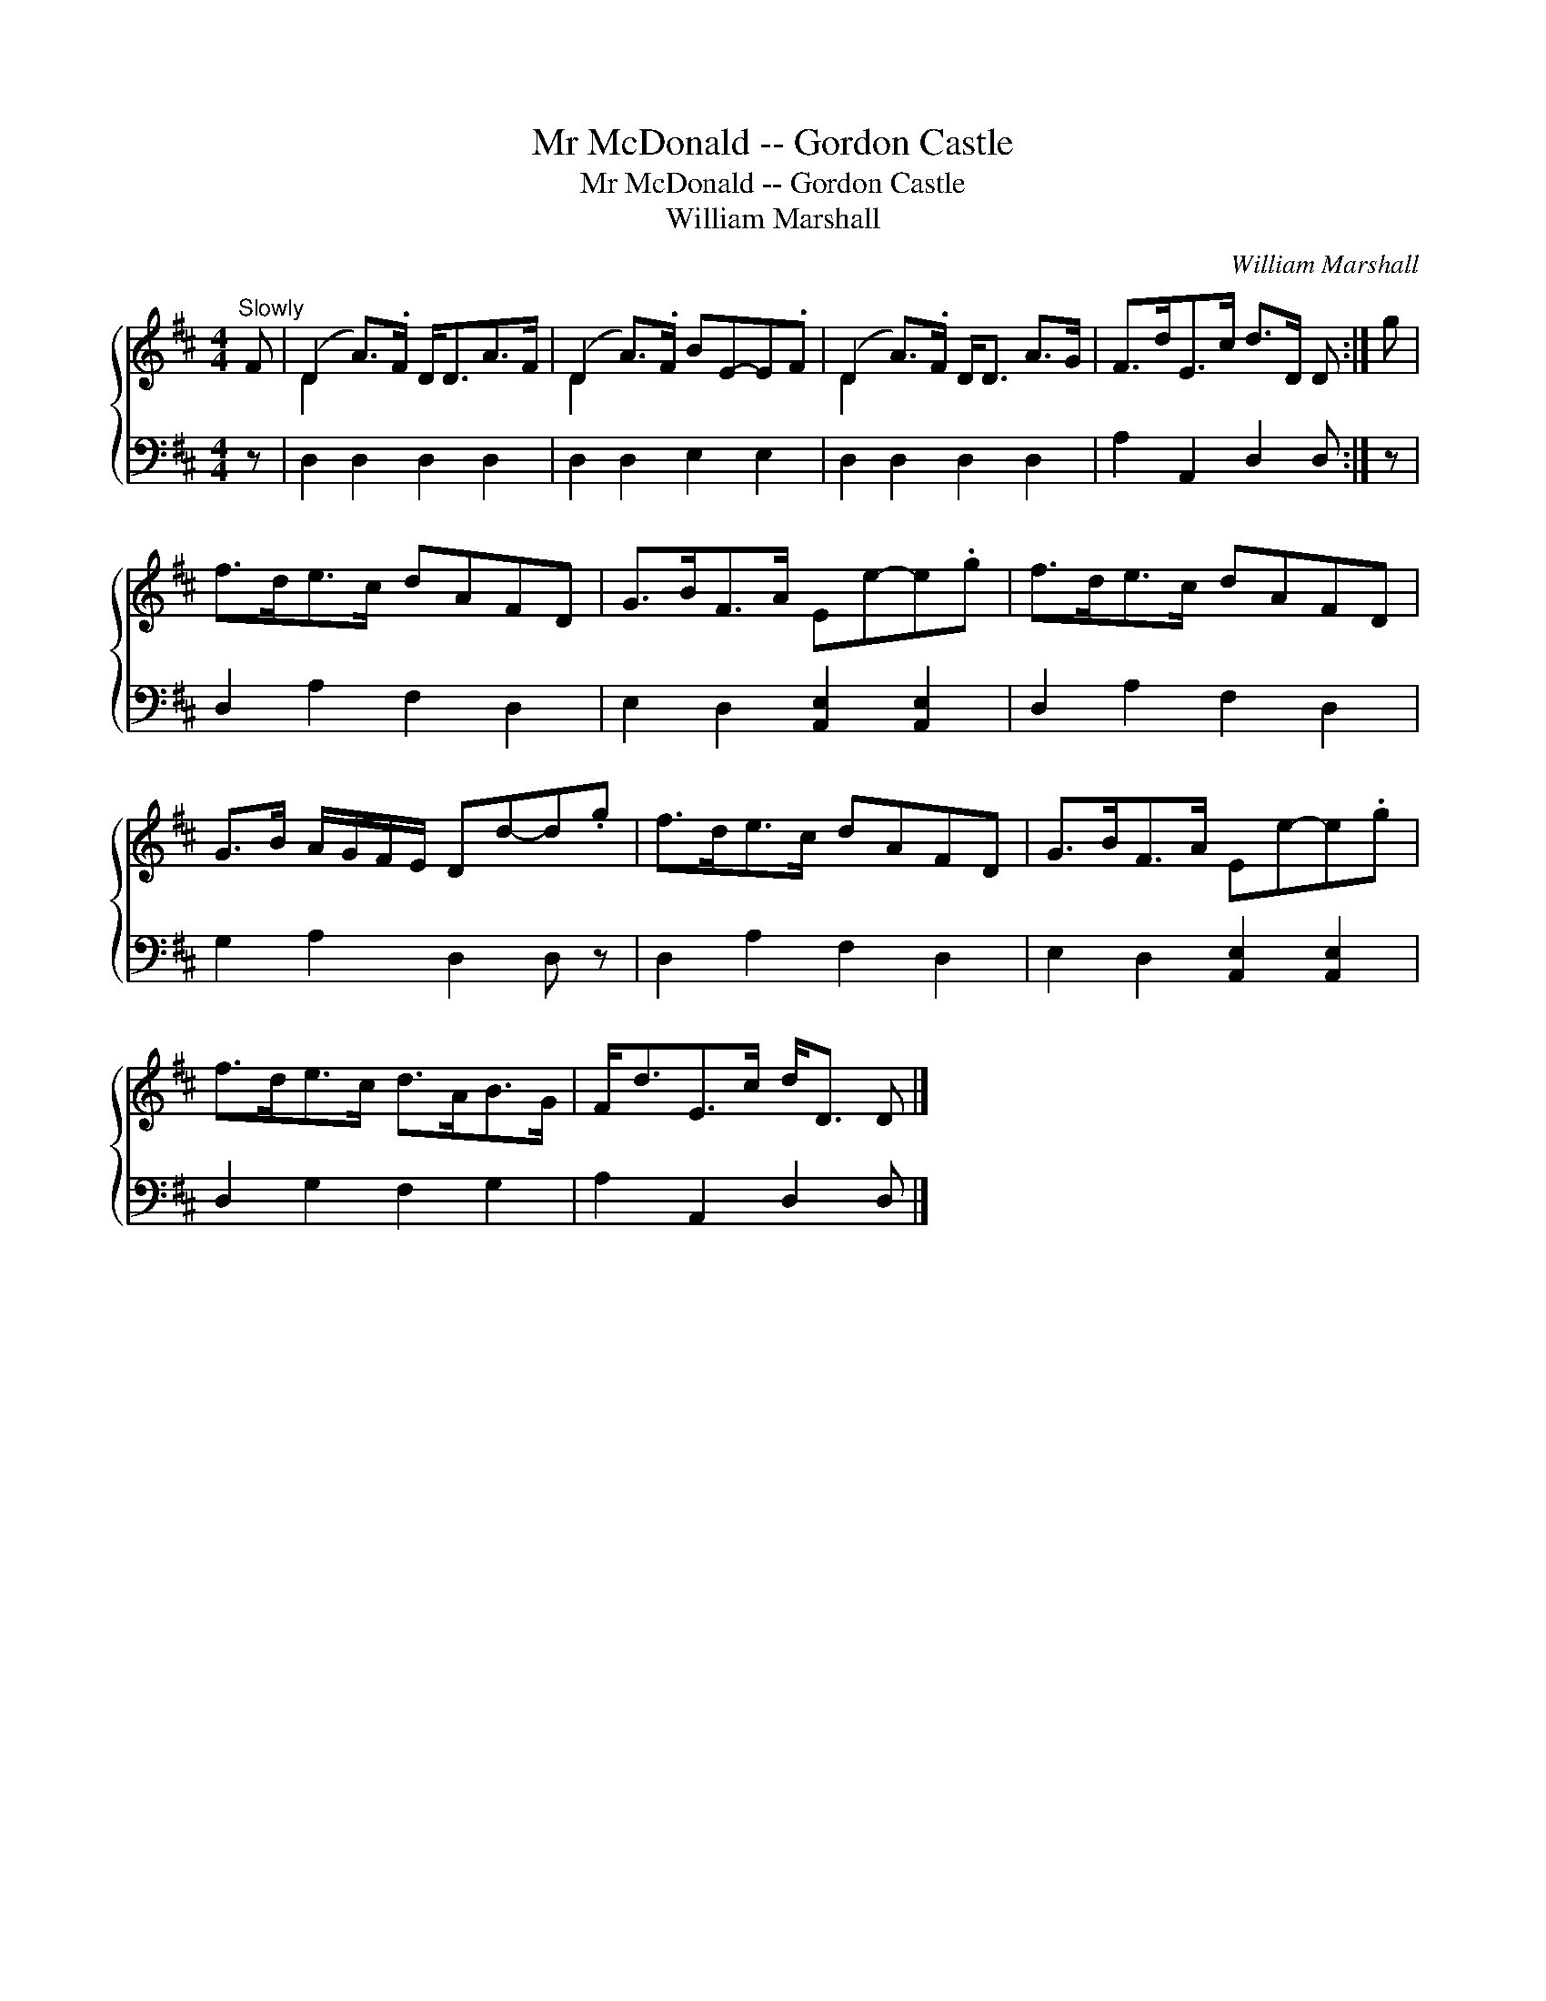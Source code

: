 X:1
T:Mr McDonald -- Gordon Castle
T:Mr McDonald -- Gordon Castle
T:William Marshall
C:William Marshall
%%score { ( 1 2 ) 3 }
L:1/8
M:4/4
K:D
V:1 treble 
V:2 treble 
V:3 bass 
V:1
"^Slowly" F | (D2 A>).F D<DA>F | (D2 A>).F BE-E.F | (D2 A>).F D<D A>G | F>dE>c d>D D :| g | %6
 f>de>c dAFD | G>BF>A Ee-e.g | f>de>c dAFD | G>B A/G/F/E/ Dd-d.g | f>de>c dAFD | G>BF>A Ee-e.g | %12
 f>de>c d>AB>G | F<dE>c d<D D |] %14
V:2
 x | D2 x6 | D2 x6 | D2 x6 | x7 :| x | x8 | x8 | x8 | x8 | x8 | x8 | x8 | x7 |] %14
V:3
 z | D,2 D,2 D,2 D,2 | D,2 D,2 E,2 E,2 | D,2 D,2 D,2 D,2 | A,2 A,,2 D,2 D, :| z | D,2 A,2 F,2 D,2 | %7
 E,2 D,2 [A,,E,]2 [A,,E,]2 | D,2 A,2 F,2 D,2 | G,2 A,2 D,2 D, z | D,2 A,2 F,2 D,2 | %11
 E,2 D,2 [A,,E,]2 [A,,E,]2 | D,2 G,2 F,2 G,2 | A,2 A,,2 D,2 D, |] %14

